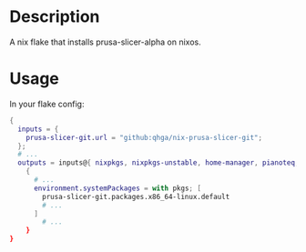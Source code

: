 * Description

A nix flake that installs prusa-slicer-alpha on nixos.

* Usage

In your flake config:

#+begin_src nix :results output scalar
{
  inputs = {
    prusa-slicer-git.url = "github:qhga/nix-prusa-slicer-git";
  };
  # ...
  outputs = inputs@{ nixpkgs, nixpkgs-unstable, home-manager, pianoteq, prusa-slicer-git, blender-bin, ... }:
    {
      # ...
      environment.systemPackages = with pkgs; [
        prusa-slicer-git.packages.x86_64-linux.default
        # ...
      ]
        # ...
    }
}
#+end_src
